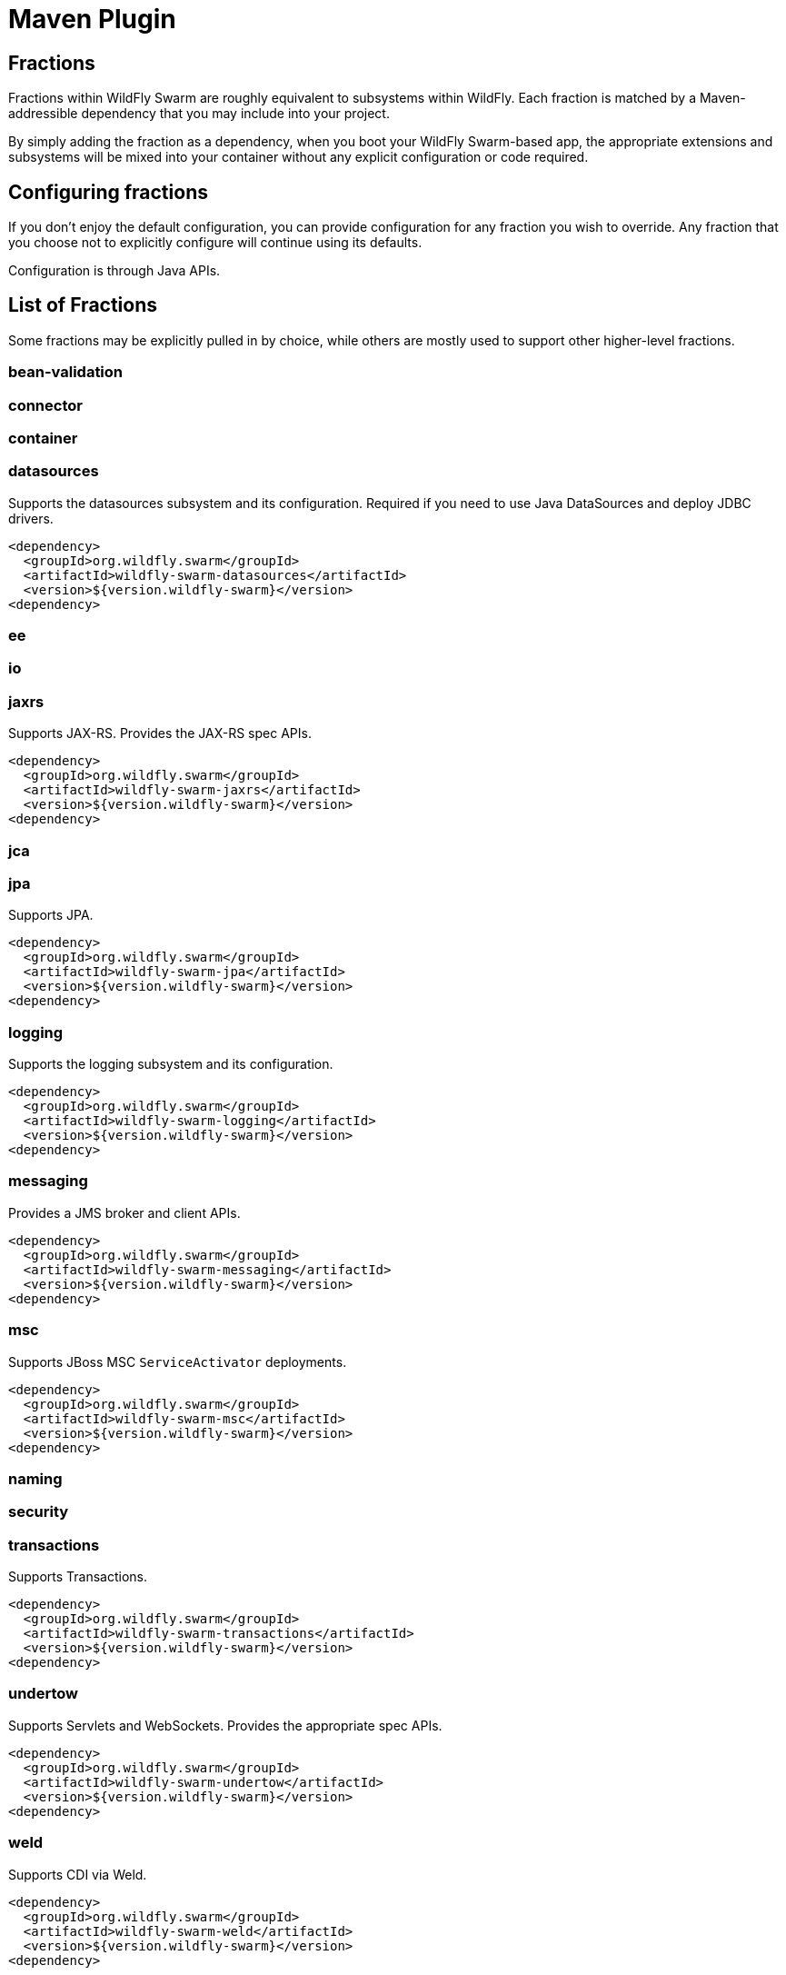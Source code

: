 = Maven Plugin
:awestruct-layout: project

== Fractions

Fractions within WildFly Swarm are roughly equivalent to
subsystems within WildFly.  Each fraction is matched by a
Maven-addressible dependency that you may include into your
project.

By simply adding the fraction as a dependency, when you boot
your WildFly Swarm-based app, the appropriate extensions and
subsystems will be mixed into your container without any
explicit configuration or code required.

== Configuring fractions

If you don't enjoy the default configuration, you can provide
configuration for any fraction you wish to override.  Any fraction
that you choose not to explicitly configure will continue using
its defaults.

Configuration is through Java APIs.

== List of Fractions

Some fractions may be explicitly pulled in by choice, while others
are mostly used to support other higher-level fractions.

=== bean-validation
=== connector
=== container
=== datasources

Supports the datasources subsystem and its configuration.  Required
if you need to use Java DataSources and deploy JDBC drivers.

[source,xml]
----------------------------
<dependency>
  <groupId>org.wildfly.swarm</groupId>
  <artifactId>wildfly-swarm-datasources</artifactId>
  <version>${version.wildfly-swarm}</version>
<dependency>
----------------------------

=== ee
=== io
=== jaxrs

Supports JAX-RS. Provides the JAX-RS spec APIs.

[source,xml]
----------------------------
<dependency>
  <groupId>org.wildfly.swarm</groupId>
  <artifactId>wildfly-swarm-jaxrs</artifactId>
  <version>${version.wildfly-swarm}</version>
<dependency>
----------------------------

=== jca
=== jpa

Supports JPA.

[source,xml]
----------------------------
<dependency>
  <groupId>org.wildfly.swarm</groupId>
  <artifactId>wildfly-swarm-jpa</artifactId>
  <version>${version.wildfly-swarm}</version>
<dependency>
----------------------------

=== logging

Supports the logging subsystem and its configuration.

[source,xml]
----------------------------
<dependency>
  <groupId>org.wildfly.swarm</groupId>
  <artifactId>wildfly-swarm-logging</artifactId>
  <version>${version.wildfly-swarm}</version>
<dependency>
----------------------------

=== messaging

Provides a JMS broker and client APIs.

[source,xml]
----------------------------
<dependency>
  <groupId>org.wildfly.swarm</groupId>
  <artifactId>wildfly-swarm-messaging</artifactId>
  <version>${version.wildfly-swarm}</version>
<dependency>
----------------------------

=== msc

Supports JBoss MSC `ServiceActivator` deployments.

[source,xml]
----------------------------
<dependency>
  <groupId>org.wildfly.swarm</groupId>
  <artifactId>wildfly-swarm-msc</artifactId>
  <version>${version.wildfly-swarm}</version>
<dependency>
----------------------------

=== naming
=== security
=== transactions

Supports Transactions.

[source,xml]
----------------------------
<dependency>
  <groupId>org.wildfly.swarm</groupId>
  <artifactId>wildfly-swarm-transactions</artifactId>
  <version>${version.wildfly-swarm}</version>
<dependency>
----------------------------

=== undertow

Supports Servlets and WebSockets.  Provides the appropriate spec APIs.

[source,xml]
----------------------------
<dependency>
  <groupId>org.wildfly.swarm</groupId>
  <artifactId>wildfly-swarm-undertow</artifactId>
  <version>${version.wildfly-swarm}</version>
<dependency>
----------------------------
=== weld

Supports CDI via Weld.

[source,xml]
----------------------------
<dependency>
  <groupId>org.wildfly.swarm</groupId>
  <artifactId>wildfly-swarm-weld</artifactId>
  <version>${version.wildfly-swarm}</version>
<dependency>
----------------------------

== weld-jaxrs

Provides CDI support within JAXRS deployments.

[source,xml]
----------------------------
<dependency>
  <groupId>org.wildfly.swarm</groupId>
  <artifactId>wildfly-swarm-weld-jaxrs</artifactId>
  <version>${version.wildfly-swarm}</version>
<dependency>
----------------------------

